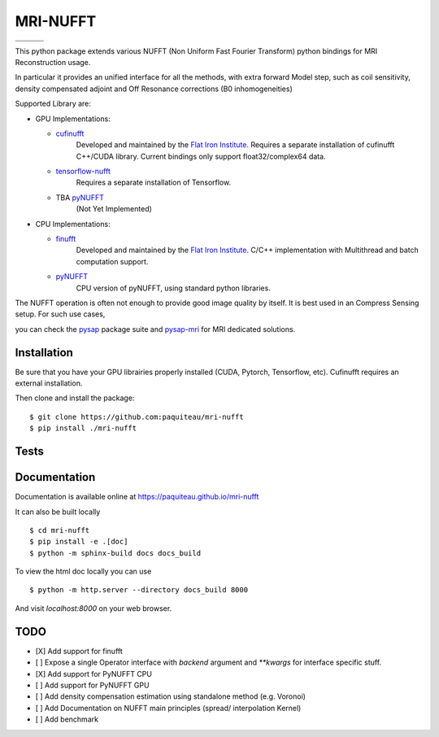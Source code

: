 =========
MRI-NUFFT
=========

.. list-table::
   :widths: 25 25 25
   :header-rows: 0

   * - .. image:: https://img.shields.io/badge/coverage-TBA-green
        :target: https://app.codecov.io/gh/paquiteau/mri-nufft
     - .. image:: https://github.com/paquiteau/mri-nufft/workflows/CI/badge.svg
     - .. image:: https://github.com/paquiteau/mri-nufft/workflows/CD/badge.svg
   * - .. image:: https://img.shields.io/badge/style-black-black
     - .. image:: https://img.shields.io/badge/docs-Sphinx-blue
        :target: https://paquiteau.github.io/mri-nufft
     - .. image:: https://img.shields.io/badge/release-TBA-blue
        :target: https://pypi.org/project/mri-nufft/


This python package extends various NUFFT (Non Uniform Fast Fourier Transform) python bindings for MRI Reconstruction usage.

In particular it provides an unified interface for all the methods, with extra forward Model step, such as coil sensitivity, density compensated adjoint and Off Resonance corrections (B0 inhomogeneities)

Supported Library are:

- GPU Implementations:

  - `cufinufft <https://github.com/flatironinstitute/cufinufft/>`_
      Developed and maintained by the `Flat Iron Institute <https://github.com/flatironinstitut>`_.
      Requires a separate installation of cufinufft C++/CUDA library.
      Current bindings only support float32/complex64 data.

  - `tensorflow-nufft <https://github.com/mrphys/tensorflow-nufft>`_
      Requires a separate installation of Tensorflow.

  - TBA `pyNUFFT <https://github.com/jyhmiinlin/pynufft>`_
      (Not Yet Implemented)

- CPU Implementations:

  - `finufft <https://github.com/flatironinstitute/finufft>`_
      Developed and maintained by the `Flat Iron Institute <https://github.com/flatironinstitut>`_.
      C/C++ implementation with Multithread and batch computation support.

  - `pyNUFFT <https://github.com/jyhmiinlin/pynufft>`_
      CPU version of pyNUFFT, using standard python libraries.

The NUFFT operation is often not enough to provide good image quality by itself. It is best used in an Compress Sensing setup. For such use cases,

you can check the `pysap <https://github.com/CEA-COSMIC/pysap/>`_ package suite and  `pysap-mri <https://github.com/CEA-COSMIC/pysap-mri>`_ for MRI dedicated solutions.

Installation
------------

Be sure that you have your GPU librairies properly installed (CUDA, Pytorch, Tensorflow, etc).
Cufinufft requires an external installation.

Then clone and install the package::

    $ git clone https://github.com:paquiteau/mri-nufft
    $ pip install ./mri-nufft

Tests
-----


Documentation
-------------

Documentation is available online at https://paquiteau.github.io/mri-nufft

It can also be built locally ::

  $ cd mri-nufft
  $ pip install -e .[doc]
  $ python -m sphinx-build docs docs_build

To view the html doc locally you can use ::

  $ python -m http.server --directory docs_build 8000

And visit `localhost:8000` on your web browser.

TODO
----

- [X] Add support for finufft
- [ ] Expose a single Operator interface with `backend` argument and `**kwargs` for interface specific stuff.
- [X] Add support for PyNUFFT CPU
- [ ] Add support for PyNUFFT GPU
- [ ] Add density compensation estimation using standalone method (e.g. Voronoi)
- [ ] Add Documentation on NUFFT main principles (spread/ interpolation Kernel)
- [ ] Add benchmark
